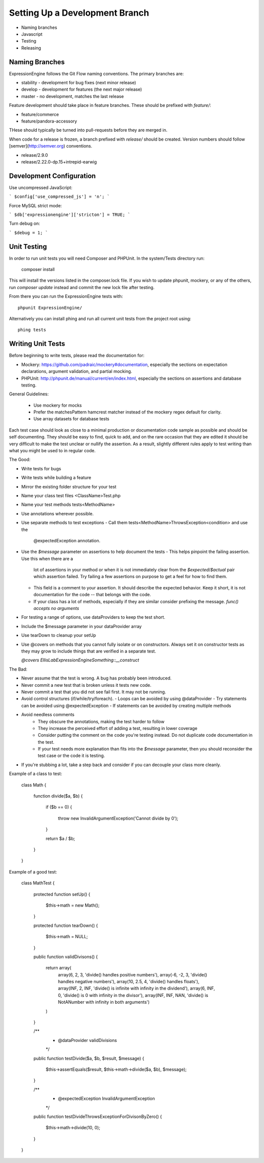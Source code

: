 ###############################
Setting Up a Development Branch
###############################

* Naming branches
* Javascript
* Testing
* Releasing

***************
Naming Branches
***************

ExpressionEngine follows the Git Flow naming conventions. The primary
branches are:

* stability - development for bug fixes (next minor release)
* develop - development for features (the next major release)
* master - no development, matches the last release

Feature development should take place in feature branches. These should
be prefixed with `feature/`:

* feature/commerce
* feature/pandora-accessory

THese should typically be turned into pull-requests before they are
merged in.

When code for a release is frozen, a branch prefixed with `release/`
should be created. Version numbers should follow
[semver](http://semver.org) conventions.

* release/2.9.0
* release/2.22.0-dp.15+intrepid-earwig

*************************
Development Configuration
*************************

Use uncompressed JavaScript:

```
$config['use_compressed_js'] = 'n';
```

Force MySQL strict mode:

```
$db['expressionengine']['stricton'] = TRUE;
```

Turn debug on:

```
$debug = 1;
```

************
Unit Testing
************

In order to run unit tests you will need Composer and PHPUnit. In the
system/Tests directory run:

  composer install

This will install the versions listed in the composer.lock file. If you
wish to update phpunit, mockery, or any of the others, run `composer
update` instead and commit the new lock file after testing.

From there you can run the ExpressionEngine tests with::

  phpunit ExpressionEngine/

Alternatively you can install phing and run all current unit tests from
the project root using::

  phing tests

******************
Writing Unit Tests
******************

Before beginning to write tests, please read the documentation for:

* Mockery: https://github.com/padraic/mockery#documentation, especially
  the sections on expectation declarations, argument validation, and
  partial mocking.

* PHPUnit: http://phpunit.de/manual/current/en/index.html, especially
  the sections on assertions and database testing.

General Guidelines:

 - Use mockery for mocks
 - Prefer the matchesPattern hamcrest matcher instead of the mockery
   regex default for clarity.
 - Use array datasets for database tests

Each test case should look as close to a minimal production or
documentation code sample as possible and should be self documenting.
They should be easy to find, quick to add, and on the rare occasion that
they are edited it should be very difficult to make the test unclear or
nullify the assertion. As a result, slightly different rules apply to
test writing than what you might be used to in regular code.

The Good:

- Write tests for bugs
- Write tests while building a feature
- Mirror the existing folder structure for your test
- Name your class test files <ClassName>Test.php
- Name your test methods tests<MethodName>
- Use annotations wherever possible.
- Use separate methods to test exceptions
  - Call them tests<MethodName>ThrowsException<condition> and use the
    @expectedException annotation.
- Use the `$message` parameter on assertions to help document the tests
  - This helps pinpoint the failing assertion. Use this when there are a
    lot of assertions in your method or when it is not immediately clear
    from the `$expected`/`$actual` pair which assertion failed. Try
    failing a few assertions on purpose to get a feel for how to find
    them.
  - This field is a comment to your assertion. It should describe the
    expected behavior. Keep it short, it is not documentation for the
    code -- that belongs with the code.
  - If your class has a lot of methods, especially if they are similar
    consider prefixing the message. `func() accepts no arguments`
- For testing a range of options, use dataProviders to keep the test
  short.
- Include the $message parameter in your dataProvider array
- Use tearDown to cleanup your setUp
- Use @covers on methods that you cannot fully isolate or on
  constructors. Always set it on constructor tests as they may grow to
  include things that are verified in a separate test.

  `@covers EllisLab\ExpressionEngine\Something::__construct`

The Bad:

- Never assume that the test is wrong. A bug has probably been
  introduced.
- Never commit a new test that is broken unless it tests new code.
- Never commit a test that you did not see fail first. It may not be
  running.
- Avoid control structures (if/while/try/foreach).
  - Loops can be avoided by using @dataProvider
  - Try statements can be avoided using @expectedException
  - If statements can be avoided by creating multiple methods
- Avoid needless comments
    - They obscure the annotations, making the test harder to follow
    - They increase the perceived effort of adding a test, resulting in
      lower coverage
    - Consider putting the comment on the code you're testing instead.
      Do not duplicate code documentation in the test.
    - If your test needs more explanation than fits into the `$message`
      parameter, then you should reconsider the test case or the code it
      is testing.
- If you're stubbing a lot, take a step back and consider if you can
  decouple your class more cleanly.


Example of a class to test:

  class Math {

    function divide($a, $b)
    {
      if ($b == 0)
      {
        throw new InvalidArgumentException('Cannot divide by 0');
      }

      return $a / $b;
    }
  }


Example of a good test:

  class MathTest {

    protected function setUp()
    {
      $this->math = new Math();
    }

    protected function tearDown()
    {
      $this->math = NULL;
    }

    public function validDivisons()
    {
      return array(
        array(6, 2, 3, 'divide() handles positive numbers'),
        array(-6, -2, 3, 'divide() handles negative numbers'),
        array(10, 2.5, 4, 'divide() handles floats'),
        array(INF, 2, INF, 'divide() is infinite with infinity in the dividend'),
        array(6, INF, 0, 'divide() is 0 with infinity in the divisor'),
        array(INF, INF, NAN, 'divide() is NotANumber with infinity in both arguments')
      )
    }

    /**
     * @dataProvider validDivisions
     */
    public function testDivide($a, $b, $result, $message)
    {
      $this->assertEquals($result, $this->math->divide($a, $b), $message);
    }

    /**
     * @expectedException InvalidArgumentException
     */
    public function testDivideThrowsExceptionForDivisonByZero()
    {
      $this->math->divide(10, 0);
    }
  }